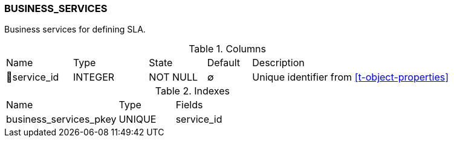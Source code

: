 [[t-business-services]]
=== BUSINESS_SERVICES

Business services for defining SLA.

.Columns
[cols="15,17,13,10,45a"]
|===
|Name|Type|State|Default|Description
|🔑service_id
|INTEGER
|NOT NULL
|∅
|Unique identifier from <<t-object-properties>>
|===

.Indexes
[cols="30,15,55a"]
|===
|Name|Type|Fields
|business_services_pkey
|UNIQUE
|service_id

|===
